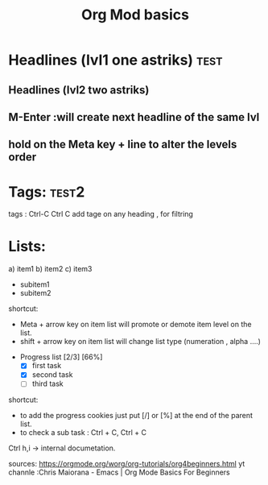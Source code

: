 #+title: Org Mod basics

* Headlines (lvl1 one astriks) :test:

** Headlines (lvl2 two astriks)

**  M-Enter :will create next headline of the same lvl

**  hold on the Meta key +  line to alter the levels order


* Tags: :test2:
tags : Ctrl-C Ctrl C add tage on any heading , for filtring

* Lists:

a) item1
b) item2
c) item3
   - subitem1
   - subitem2

shortcut:
  - Meta + arrow key on item list will promote or demote item level on the list.
  - shift + arrow key on item list will change list type (numeration , alpha ....)


- Progress list [2/3] [66%]
  - [X] first task
  - [X] second task
  - [ ] third task

shortcut:
 - to add the progress cookies just put [/] or [%] at the end of the parent list.
 - to check a sub task : Ctrl + C, Ctrl + C


 Ctrl h,i -> internal documetation.

 sources:
 https://orgmode.org/worg/org-tutorials/org4beginners.html
 yt channle :Chris Maiorana - Emacs | Org Mode Basics For Beginners

